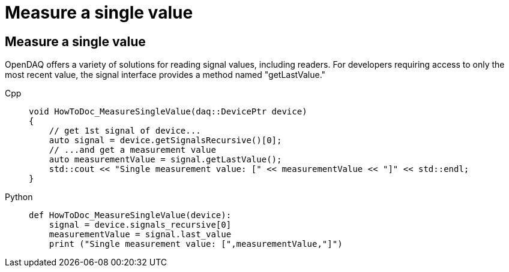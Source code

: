 = Measure a single value

[#measure_single_value]
== Measure a single value

OpenDAQ offers a variety of solutions for reading signal values, including readers. For developers requiring access to only the most recent value, the signal interface provides a method named "getLastValue."

[tabs]
====
Cpp::
+
[source,cpp]
----
void HowToDoc_MeasureSingleValue(daq::DevicePtr device)
{
    // get 1st signal of device...
    auto signal = device.getSignalsRecursive()[0];
    // ...and get a measurement value
    auto measurementValue = signal.getLastValue();
    std::cout << "Single measurement value: [" << measurementValue << "]" << std::endl;
}
----
Python::
+
[source,python]
----
def HowToDoc_MeasureSingleValue(device):
    signal = device.signals_recursive[0]
    measurementValue = signal.last_value
    print ("Single measurement value: [",measurementValue,"]")
----
====

